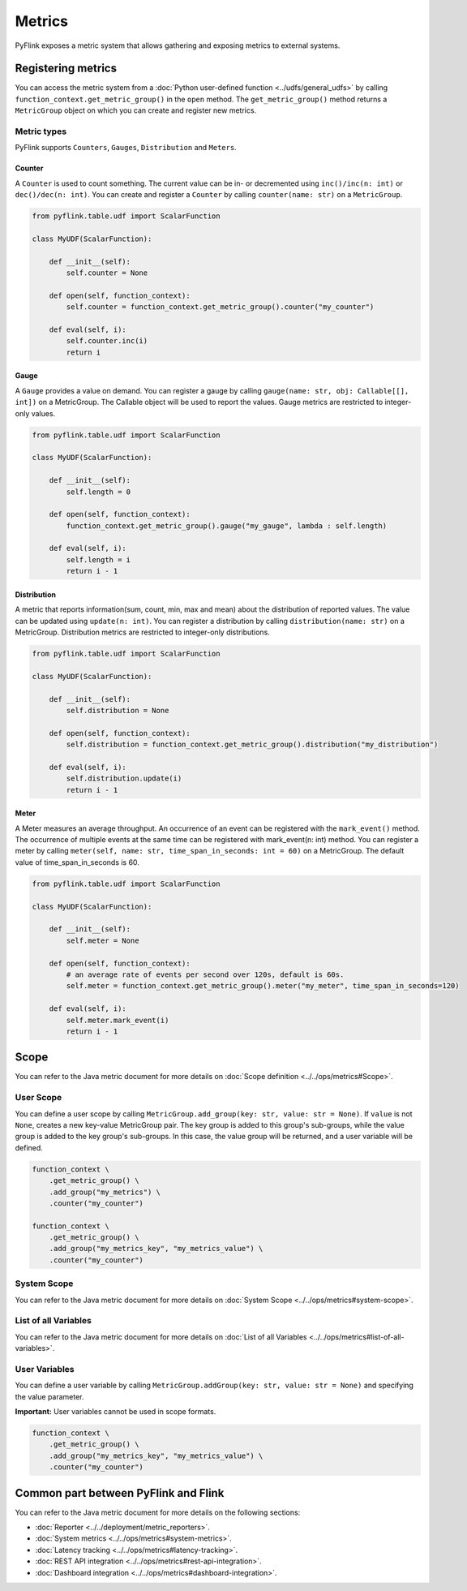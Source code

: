 .. Licensed to the Apache Software Foundation (ASF) under one
   or more contributor license agreements.  See the NOTICE file
   distributed with this work for additional information
   regarding copyright ownership.  The ASF licenses this file
   to you under the Apache License, Version 2.0 (the
   "License"); you may not use this file except in compliance
   with the License.  You may obtain a copy of the License at

     http://www.apache.org/licenses/LICENSE-2.0

   Unless required by applicable law or agreed to in writing,
   software distributed under the License is distributed on an
   "AS IS" BASIS, WITHOUT WARRANTIES OR CONDITIONS OF ANY
   KIND, either express or implied.  See the License for the
   specific language governing permissions and limitations
   under the License.

Metrics
=======

PyFlink exposes a metric system that allows gathering and exposing
metrics to external systems.

Registering metrics
-------------------

You can access the metric system from a :doc:`Python user-defined function <../udfs/general_udfs>` by
calling ``function_context.get_metric_group()`` in the ``open`` method.
The ``get_metric_group()`` method returns a ``MetricGroup`` object on
which you can create and register new metrics.

Metric types
~~~~~~~~~~~~

PyFlink supports ``Counters``, ``Gauges``, ``Distribution`` and
``Meters``.

Counter
^^^^^^^

A ``Counter`` is used to count something. The current value can be in-
or decremented using ``inc()/inc(n: int)`` or ``dec()/dec(n: int)``. You
can create and register a ``Counter`` by calling ``counter(name: str)``
on a ``MetricGroup``.

 

.. code:: python

   from pyflink.table.udf import ScalarFunction

   class MyUDF(ScalarFunction):

       def __init__(self):
           self.counter = None

       def open(self, function_context):
           self.counter = function_context.get_metric_group().counter("my_counter")

       def eval(self, i):
           self.counter.inc(i)
           return i

 

Gauge
^^^^^

A ``Gauge`` provides a value on demand. You can register a gauge by
calling ``gauge(name: str, obj: Callable[[], int])`` on a MetricGroup.
The Callable object will be used to report the values. Gauge metrics are
restricted to integer-only values.

 

.. code:: python

   from pyflink.table.udf import ScalarFunction

   class MyUDF(ScalarFunction):

       def __init__(self):
           self.length = 0

       def open(self, function_context):
           function_context.get_metric_group().gauge("my_gauge", lambda : self.length)

       def eval(self, i):
           self.length = i
           return i - 1

 

Distribution
^^^^^^^^^^^^

A metric that reports information(sum, count, min, max and mean) about
the distribution of reported values. The value can be updated using
``update(n: int)``. You can register a distribution by calling
``distribution(name: str)`` on a MetricGroup. Distribution metrics are
restricted to integer-only distributions.

 

.. code:: python

   from pyflink.table.udf import ScalarFunction

   class MyUDF(ScalarFunction):

       def __init__(self):
           self.distribution = None

       def open(self, function_context):
           self.distribution = function_context.get_metric_group().distribution("my_distribution")

       def eval(self, i):
           self.distribution.update(i)
           return i - 1

 

Meter
^^^^^

A Meter measures an average throughput. An occurrence of an event can be
registered with the ``mark_event()`` method. The occurrence of multiple
events at the same time can be registered with mark_event(n: int)
method. You can register a meter by calling
``meter(self, name: str, time_span_in_seconds: int = 60)`` on a
MetricGroup. The default value of time_span_in_seconds is 60.

 

.. code:: python

   from pyflink.table.udf import ScalarFunction

   class MyUDF(ScalarFunction):

       def __init__(self):
           self.meter = None

       def open(self, function_context):
           # an average rate of events per second over 120s, default is 60s.
           self.meter = function_context.get_metric_group().meter("my_meter", time_span_in_seconds=120)

       def eval(self, i):
           self.meter.mark_event(i)
           return i - 1

 

Scope
-----

You can refer to the Java metric document for more details on :doc:`Scope
definition <../../ops/metrics#Scope>`.

User Scope
~~~~~~~~~~

You can define a user scope by calling
``MetricGroup.add_group(key: str, value: str = None)``. If ``value`` is
not ``None``, creates a new key-value MetricGroup pair. The key group is
added to this group's sub-groups, while the value group is added to the
key group's sub-groups. In this case, the value group will be returned,
and a user variable will be defined.

 

.. code:: python

   function_context \
       .get_metric_group() \
       .add_group("my_metrics") \
       .counter("my_counter")

   function_context \
       .get_metric_group() \
       .add_group("my_metrics_key", "my_metrics_value") \
       .counter("my_counter")

System Scope
~~~~~~~~~~~~

You can refer to the Java metric document for more details on :doc:`System
Scope <../../ops/metrics#system-scope>`.

List of all Variables
~~~~~~~~~~~~~~~~~~~~~

You can refer to the Java metric document for more details on :doc:`List of
all Variables <../../ops/metrics#list-of-all-variables>`.

User Variables
~~~~~~~~~~~~~~

You can define a user variable by calling
``MetricGroup.addGroup(key: str, value: str = None)`` and specifying the
value parameter.

**Important:** User variables cannot be used in scope formats.

 

.. code:: python

   function_context \
       .get_metric_group() \
       .add_group("my_metrics_key", "my_metrics_value") \
       .counter("my_counter")

 

Common part between PyFlink and Flink
-------------------------------------

You can refer to the Java metric document for more details on the
following sections:

- :doc:`Reporter <../../deployment/metric_reporters>`.
- :doc:`System metrics <../../ops/metrics#system-metrics>`.
- :doc:`Latency tracking <../../ops/metrics#latency-tracking>`.
- :doc:`REST API integration <../../ops/metrics#rest-api-integration>`.
- :doc:`Dashboard integration <../../ops/metrics#dashboard-integration>`.


